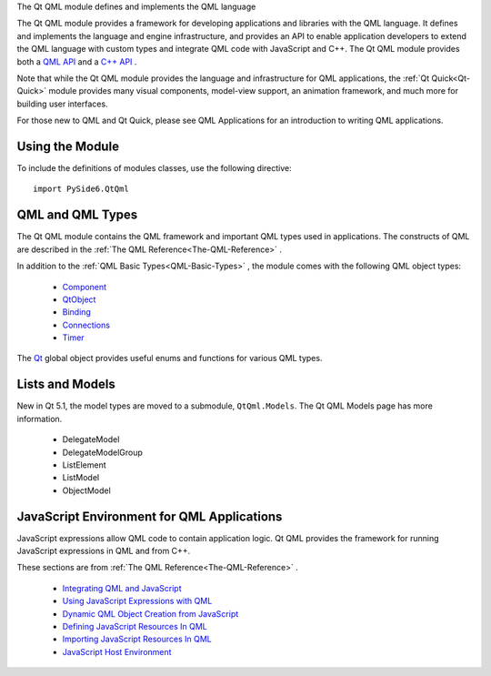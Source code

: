 The Qt QML module defines and implements the QML language

The Qt QML module provides a framework for developing applications and
libraries with the QML language. It defines and implements the language and
engine infrastructure, and provides an API to enable application developers to
extend the QML language with custom types and integrate QML code with
JavaScript and C++. The Qt QML module provides both a `QML API
<https://doc.qt.io/qt-6/qtqml-qmlmodule.html>`_ and a `C++ API
<https://doc.qt.io/qt-6/qtqml-module.html>`_ .

Note that while the Qt QML module provides the language and infrastructure for
QML applications, the :ref:`Qt Quick<Qt-Quick>` module provides many visual
components, model-view support, an animation framework, and much more for
building user interfaces.

For those new to QML and Qt Quick, please see QML Applications for an
introduction to writing QML applications.

Using the Module
^^^^^^^^^^^^^^^^

To include the definitions of modules classes, use the following
directive:

::

    import PySide6.QtQml

QML and QML Types
^^^^^^^^^^^^^^^^^

The Qt QML module contains the QML framework and important QML types used in
applications. The constructs of QML are described in the
:ref:`The QML Reference<The-QML-Reference>` .

In addition to the :ref:`QML Basic Types<QML-Basic-Types>` , the module comes
with the following QML object types:

    * `Component <https://doc.qt.io/qt-6/qml-qtqml-component.html>`_
    * `QtObject <https://doc.qt.io/qt-6/qml-qtqml-qtobject.html>`_
    * `Binding <https://doc.qt.io/qt-6/qml-qtqml-binding.html>`_
    * `Connections <https://doc.qt.io/qt-6/qml-qtqml-connections.html>`_
    * `Timer <https://doc.qt.io/qt-6/qml-qtqml-timer.html>`_

The `Qt <https://doc.qt.io/qt-6/qml-qtqml-qt.html>`_ global object provides
useful enums and functions for various QML types.

Lists and Models
^^^^^^^^^^^^^^^^

New in Qt 5.1, the model types are moved to a submodule, ``QtQml.Models``\. The
Qt QML Models page has more information.

    * DelegateModel
    * DelegateModelGroup
    * ListElement
    * ListModel
    * ObjectModel

JavaScript Environment for QML Applications
^^^^^^^^^^^^^^^^^^^^^^^^^^^^^^^^^^^^^^^^^^^

JavaScript expressions allow QML code to contain application logic. Qt QML
provides the framework for running JavaScript expressions in QML and from C++.

These sections are from :ref:`The QML Reference<The-QML-Reference>` .

    * `Integrating QML and JavaScript <https://doc.qt.io/qt-6/qtqml-javascript-topic.html>`_
    * `Using JavaScript Expressions with QML <https://doc.qt.io/qt-6/qtqml-javascript-expressions.html>`_
    * `Dynamic QML Object Creation from JavaScript <https://doc.qt.io/qt-6/qtqml-javascript-dynamicobjectcreation.html>`_
    * `Defining JavaScript Resources In QML <https://doc.qt.io/qt-6/qtqml-javascript-resources.html>`_
    * `Importing JavaScript Resources In QML <https://doc.qt.io/qt-6/qtqml-javascript-imports.html>`_
    * `JavaScript Host Environment <https://doc.qt.io/qt-6/qtqml-javascript-hostenvironment.html>`_
